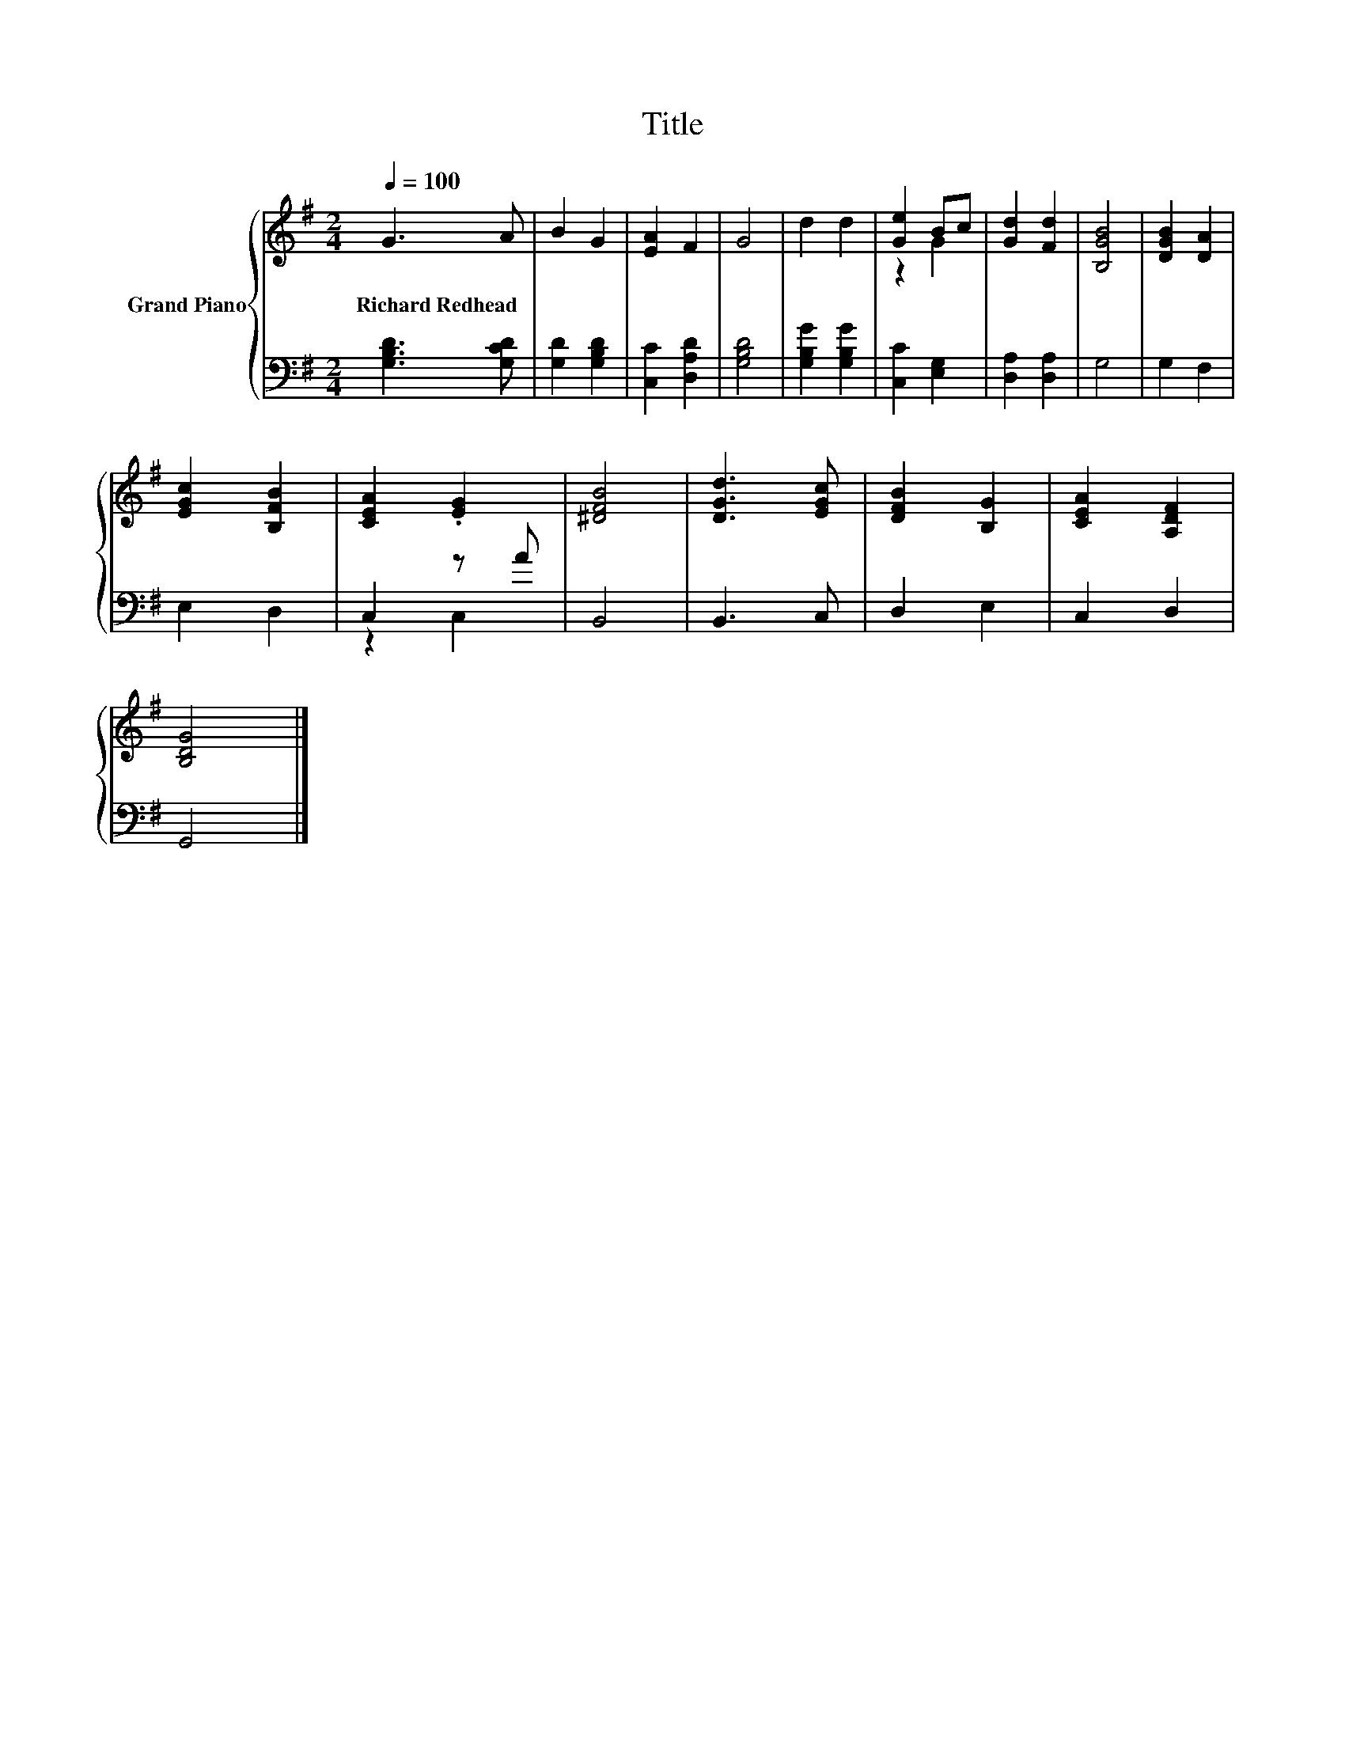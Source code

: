 X:1
T:Title
%%score { ( 1 3 ) | ( 2 4 ) }
L:1/8
Q:1/4=100
M:2/4
K:G
V:1 treble nm="Grand Piano"
V:3 treble 
V:2 bass 
V:4 bass 
V:1
 G3 A | B2 G2 | [EA]2 F2 | G4 | d2 d2 | [Ge]2 Bc | [Gd]2 [Fd]2 | [B,GB]4 | [DGB]2 [DA]2 | %9
w: Richard~Redhead *|||||||||
 [EGc]2 [B,FB]2 | [CEA]2 .[EG]2 | [^DFB]4 | [DGd]3 [EGc] | [DFB]2 [B,G]2 | [CEA]2 [A,DF]2 | %15
w: ||||||
 [B,DG]4 |] %16
w: |
V:2
 [G,B,D]3 [G,CD] | [G,D]2 [G,B,D]2 | [C,C]2 [D,A,D]2 | [G,B,D]4 | [G,B,G]2 [G,B,G]2 | %5
 [C,C]2 [E,G,]2 | [D,A,]2 [D,A,]2 | G,4 | G,2 F,2 | E,2 D,2 | C,2 z A | B,,4 | B,,3 C, | D,2 E,2 | %14
 C,2 D,2 | G,,4 |] %16
V:3
 x4 | x4 | x4 | x4 | x4 | z2 G2 | x4 | x4 | x4 | x4 | x4 | x4 | x4 | x4 | x4 | x4 |] %16
V:4
 x4 | x4 | x4 | x4 | x4 | x4 | x4 | x4 | x4 | x4 | z2 C,2 | x4 | x4 | x4 | x4 | x4 |] %16

